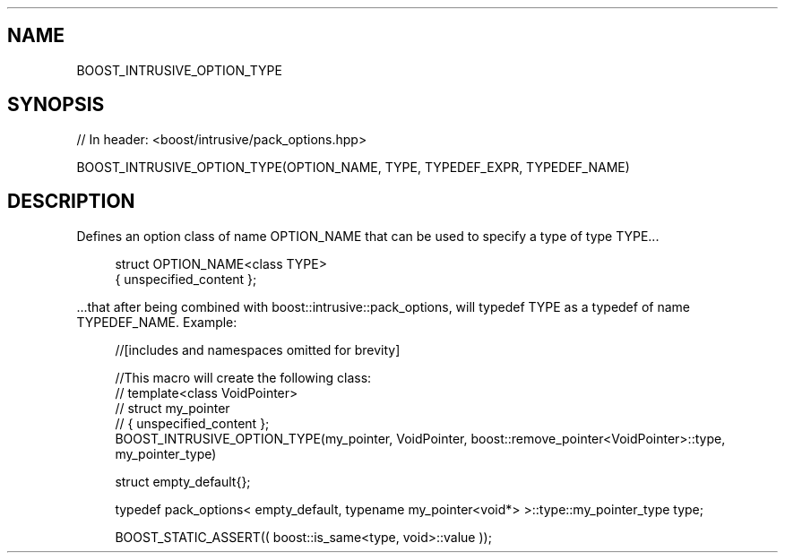 .\"Generated by db2man.xsl. Don't modify this, modify the source.
.de Sh \" Subsection
.br
.if t .Sp
.ne 5
.PP
\fB\\$1\fR
.PP
..
.de Sp \" Vertical space (when we can't use .PP)
.if t .sp .5v
.if n .sp
..
.de Ip \" List item
.br
.ie \\n(.$>=3 .ne \\$3
.el .ne 3
.IP "\\$1" \\$2
..
.TH "" 3 "" "" ""
.\" BOOST_INTRUSIVE_OPTION_TYPE: Macro BOOST_INTRUSIVE_OPTION_TYPE
.\" Macro BOOST_INTRUSIVE_OPTION_TYPE: BOOST_INTRUSIVE_OPTION_TYPE
.SH "NAME"
BOOST_INTRUSIVE_OPTION_TYPE
.SH "SYNOPSIS"
.\" BOOST_INTRUSIVE_OPTION_TYPE: Macro BOOST_INTRUSIVE_OPTION_TYPE
.\" Macro BOOST_INTRUSIVE_OPTION_TYPE: BOOST_INTRUSIVE_OPTION_TYPE

.sp
.nf
// In header: <boost/intrusive/pack_options\&.hpp>

BOOST_INTRUSIVE_OPTION_TYPE(OPTION_NAME, TYPE, TYPEDEF_EXPR, TYPEDEF_NAME)
.fi
.SH "DESCRIPTION"
.\" type: Macro BOOST_INTRUSIVE_OPTION_TYPE
.\" Macro BOOST_INTRUSIVE_OPTION_TYPE: type
.\" BOOST_INTRUSIVE_OPTION_TYPE: Macro BOOST_INTRUSIVE_OPTION_TYPE
.\" Macro BOOST_INTRUSIVE_OPTION_TYPE: BOOST_INTRUSIVE_OPTION_TYPE
.PP
Defines an option class of name OPTION_NAME that can be used to specify a type of type TYPE\&.\&.\&.
.PP

.sp
.if n \{\
.RS 4
.\}
.nf
struct OPTION_NAME<class TYPE>
{  unspecified_content  };

.fi
.if n \{\
.RE
.\}

.PP
\&.\&.\&.that after being combined with
boost::intrusive::pack_options, will typedef TYPE as a typedef of name TYPEDEF_NAME\&. Example:
.PP

.sp
.if n \{\
.RS 4
.\}
.nf
//[includes and namespaces omitted for brevity]

//This macro will create the following class:
//    template<class VoidPointer>
//    struct my_pointer
//    { unspecified_content };
BOOST_INTRUSIVE_OPTION_TYPE(my_pointer, VoidPointer, boost::remove_pointer<VoidPointer>::type, my_pointer_type)

struct empty_default{};

typedef pack_options< empty_default, typename my_pointer<void*> >::type::my_pointer_type type;

BOOST_STATIC_ASSERT(( boost::is_same<type, void>::value ));

.fi
.if n \{\
.RE
.\}
.sp


